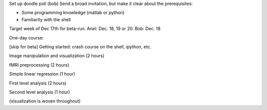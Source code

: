 Set up doodle poll (bob)
Send a broad invitation, but make it clear about the prerequisites:

* Some programming knowledge (matlab or python)
* Familiarity with the shell

Target week of Dec 17th for beta-run. Ariel: Dec. 18, 19 or 20. Bob: Dec. 18

One-day course:

[skip for beta] Getting started: crash course on the shell, ipython, etc.

Image manipulation and visualization (2 hours)

fMRI preprocessing (2 hours)

Simple linear regression (1 hour)

First level analysis (2 hours)

Second level analysis (1 hour)

(visualization is woven throughout)

